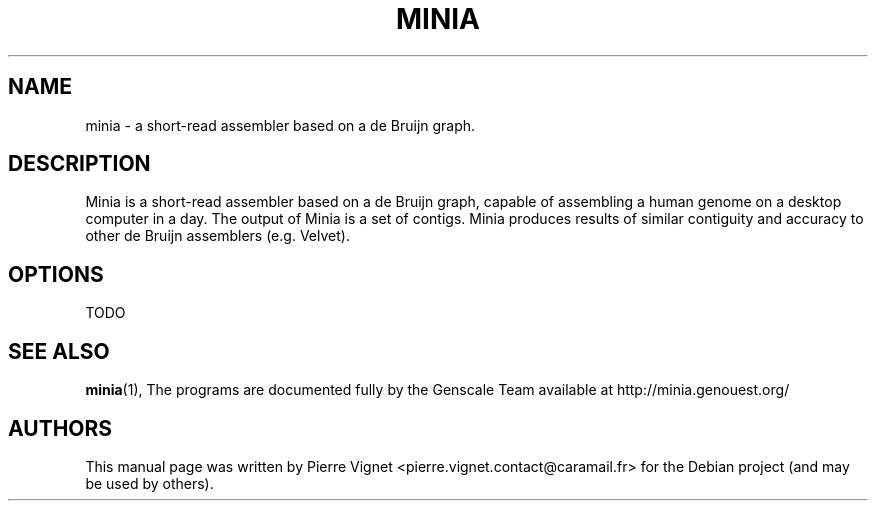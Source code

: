 .\"                                      Hey, EMACS: -*- nroff -*-
.\" (C) Copyright 2017 Pierre Vignet <pierre.vignet.contact@caramail.fr>,
.\"
.\" First parameter, NAME, should be all caps
.\" Second parameter, SECTION, should be 1-8, maybe w/ subsection
.\" other parameters are allowed: see man(7), man(1)
.TH MINIA 1 "July 20, 2017"
.\" Please adjust this date whenever revising the manpage.
.\"
.\" Some roff macros, for reference:
.\" .nh        disable hyphenation
.\" .hy        enable hyphenation
.\" .ad l      left justify
.\" .ad b      justify to both left and right margins
.\" .nf        disable filling
.\" .fi        enable filling
.\" .br        insert line break
.\" .sp <n>    insert n+1 empty lines
.\" for manpage-specific macros, see man(7)
.SH NAME
minia \- a short-read assembler based on a de Bruijn graph.

.SH DESCRIPTION
Minia is a short-read assembler based on a de Bruijn graph, capable of assembling 
a human genome on a desktop computer in a day. The output of Minia is a set of contigs. 
Minia produces results of similar contiguity and accuracy to other de Bruijn assemblers 
(e.g. Velvet).

.SH OPTIONS
TODO

.SH SEE ALSO
.BR minia (1),
The programs are documented fully by the Genscale Team
available at http://minia.genouest.org/

.SH AUTHORS
This manual page was written by Pierre Vignet <pierre.vignet.contact@caramail.fr>
for the Debian project (and may be used by others).